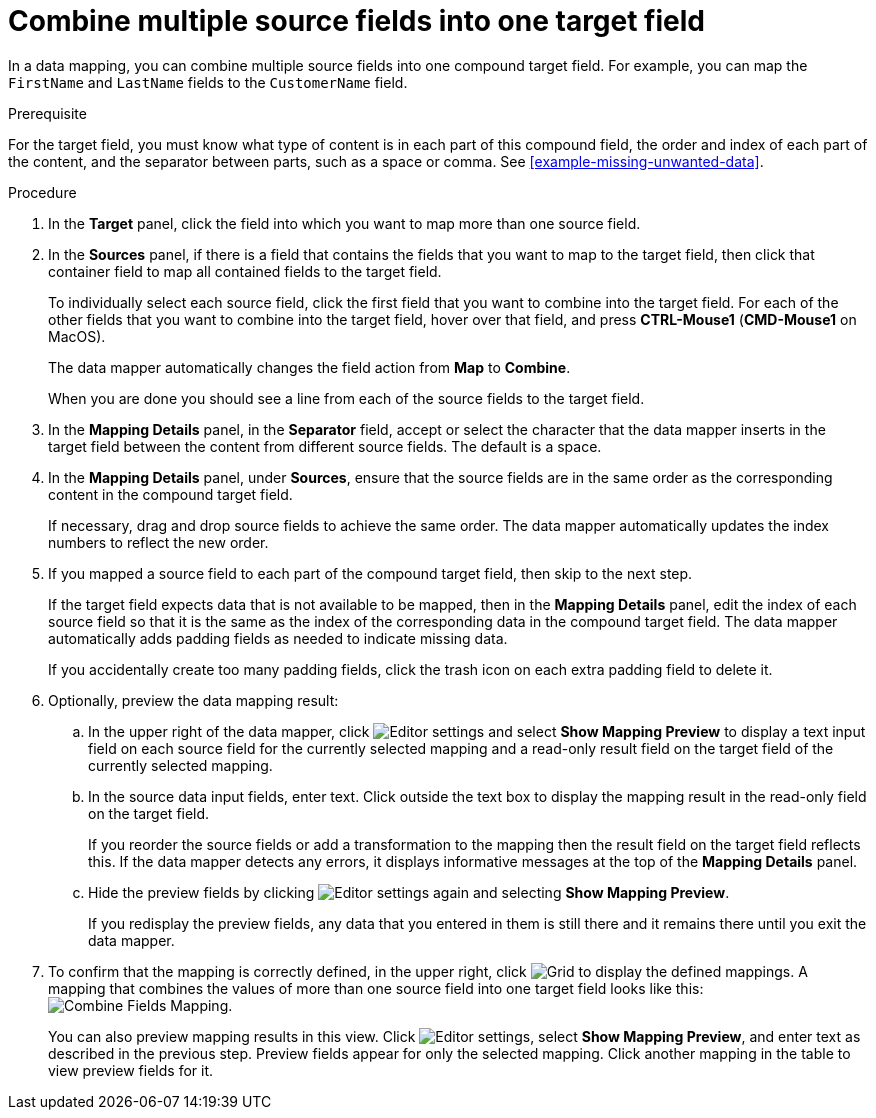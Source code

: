 [id='combine-multiple-source-fields-into-one-target-field']
= Combine multiple source fields into one target field

In a data mapping, you can combine multiple source fields into one
compound target field. For example, you can map the `FirstName` and `LastName`
fields to the `CustomerName` field.

.Prerequisite
For the target field, you must know what type of content is in each
part of this compound field, the order and index of each part of the content,
and the separator between parts, such as a space or comma. See
<<example-missing-unwanted-data>>.

.Procedure

. In the *Target* panel, click the field into which you want to map more
than one source field.

. In the *Sources* panel, if there is a field that contains the fields
that you want to map to the target field, then click that container field
to map all contained fields to the target field.
+
To individually select each source field, click the first field that
you want to combine into the target field. For each of the other fields
that you want to combine into the target field, hover over that field, and press
*CTRL-Mouse1* (*CMD-Mouse1* on MacOS).
+
The data mapper automatically changes the field action from *Map* to *Combine*.
+
When you are done you should see a line from each of the source fields to
the target field.

. In the *Mapping Details* panel, in the *Separator* field, accept or select the
character that the data mapper inserts in the target field between the content
from different source fields. The default is a space.

. In the *Mapping Details* panel, under *Sources*, ensure that the source
fields are in the same order as the corresponding content in the
compound target field.
+
If necessary, drag and drop source fields to achieve the same order.
The data mapper automatically updates the index numbers to reflect the
new order.

. If you mapped a source field to each part of the compound target field,
then skip to the next step.
+
If the target field expects data that is not available to be mapped, then in the
*Mapping Details* panel, edit the index of each
source field so that it is the same as the index of the corresponding data
in the compound target field. The data mapper automatically adds
padding fields as needed to indicate missing data.
+
If you accidentally create too many padding fields, click the trash
icon on each extra padding field to delete it.

. Optionally, preview the data mapping result:
.. In the upper right of the data mapper, click
image:images/EditorSettings.png[Editor settings] and select
*Show Mapping Preview* to display a text input field on each source
field for the currently selected mapping and a read-only result field
on the target field of the currently selected mapping.
.. In the source data input fields, enter text. Click outside the
text box to display the mapping result in the read-only field on the target field.
+
If you reorder the source fields or add a transformation to the mapping
then the result field on the target field reflects this. If the data mapper
detects any errors, it displays informative messages at the top of the
*Mapping Details* panel.

.. Hide the preview fields by clicking
image:images/EditorSettings.png[Editor settings] again and selecting
*Show Mapping Preview*.
+
If you redisplay the preview fields, any data
that you entered in them is still there and it
remains there until you exit the data mapper.

. To confirm that the mapping is correctly defined, in the upper right, click
image:images/grid.png[Grid] to display the defined mappings.
A mapping that combines the values of more than one source field
into one target field looks like this:
image:images/CombineMapping.png[Combine Fields Mapping].
+
You can also preview mapping results in this view. Click
image:images/EditorSettings.png[Editor settings], select
*Show Mapping Preview*, and enter text as described in the previous step.
Preview fields appear for only the selected mapping. Click another
mapping in the table to view preview fields for it.
